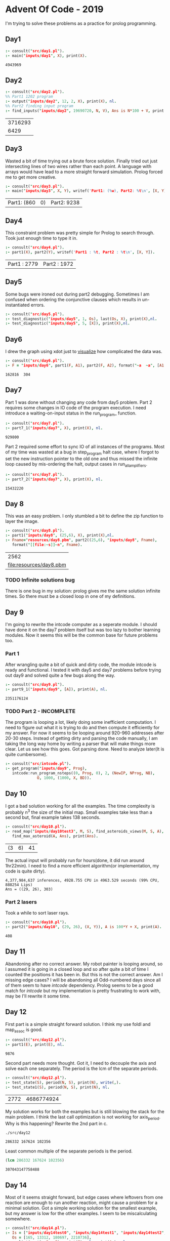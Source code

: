 * Advent Of Code - 2019
I'm trying to solve these problems as a practice for prolog programming.
** Day1
#+BEGIN_SRC prolog :exports both
  :- consult("src/day1.pl").
  :- main("inputs/day1", X), print(X).
#+END_SRC

#+RESULTS:
: 4943969
** Day2
#+BEGIN_SRC prolog :exports both
  :- consult("src/day2.pl").
  %% Part1 1202 program
  :- output("inputs/day2", 12, 2, X), print(X), nl.
  %% Part2 finding input program
  :- find_inputs("inputs/day2", 19690720, N, V), Ans is N*100 + V, print(Ans), nl.
#+END_SRC

#+RESULTS:
| 3716293 |
|    6429 |
** Day3
Wasted a bit of time trying out a brute force solution. Finally tried out just intersecting lines of two wires rather than each point. A language with arrays would have lead to a more straight forward simulation. Prolog forced me to get more creative.
#+BEGIN_SRC prolog :exports both
  :- consult("src/day3.pl").
  :- main("inputs/day3", X, Y), writef('Part1: (%w), Part2: %t\n', [X, Y]).
#+END_SRC

#+RESULTS:
| Part1: (860 | 0) | Part2: 9238 |
** Day4
This constraint problem was pretty simple for Prolog to search through. Took just enough time to type it in.
#+BEGIN_SRC prolog :exports both
  :- consult("src/day4.pl").
  :- part1(X), part2(Y), writef('Part1 : %t, Part2 : %t\n', [X, Y]).
#+END_SRC

#+RESULTS:
| Part1 : 2779 | Part2 : 1972 |
** Day5
Some bugs were ironed out during part2 debugging. Sometimes I am confused when ordering the conjunctive clauses which results in un-instantiated errors.
#+BEGIN_SRC prolog :exports both
  :- consult("src/day5.pl").
  :- test_diagnostic("inputs/day5", 1, Os), last(Os, X), print(X),nl.
  :- test_diagnostic("inputs/day5", 5, [X]), print(X),nl.
#+END_SRC

#+RESULTS:


** Day6
I drew the graph using xdot just to [[file:resources/day6.png][visualize]] how complicated the data was.
#+BEGIN_SRC prolog :exports both
  :- consult("src/day6.pl").
  :- F = "inputs/day6", part1(F, A1), part2(F, A2), format("~a  ~a", [A1, A2]).
#+END_SRC

#+RESULTS:
: 162816  304
** Day7
Part 1 was done without changing any code from day5 problem. Part 2 requires some changes in IO code of the program execution. I need introduce a waiting-on-input status in the run_program_ function.
#+BEGIN_SRC prolog :exports both
  :- consult("src/day7.pl").
  :- part7_1("inputs/day7", X), print(X), nl.
#+END_SRC

#+RESULTS:
: 929800
Part 2 required some effort to sync IO of all instances of the programs. Most of my time was wasted at a bug in step_program halt case, where I forgot to set the new instruction pointer to the old one and thus missed the infinite loop caused by mis-ordering the halt, output cases in run_all_amplifiers.
#+BEGIN_SRC prolog :exports both
  :- consult("src/day7.pl").
  :- part7_2("inputs/day7", X), print(X), nl.
#+END_SRC

#+RESULTS:
: 15432220


** Day 8
This was an easy problem. I only stumbled a bit to define the zip function to layer the image. 
#+BEGIN_SRC prolog :exports both
  :- consult("src/day8.pl").
  :- part1("inputs/day8", (25,6), X), print(X),nl.
  :- Fname="resources/day8.pbm", part2((25,6), "inputs/day8", Fname),
     format("[[file:~s]]~n", Fname).
#+END_SRC

#+RESULTS:
|                    2562 |
| [[file:resources/day8.pbm]] |

*** TODO Infinite solutions bug
There is one bug in my solution: prolog gives me the same solution infinite times. So there must be a closed loop in one of my definitions.

** Day 9
I'm going to rewrite the intcode computer as a seperate module. I should have done it on the day7 problem itself but was too lazy to bother learning modules. Now it seems this will be the common base for future problems too.
*** Part 1
After wrangling quite a bit of quick and dirty code, the module intcode is ready and functional. I tested it with day5 and day7 problems before trying out day9 and solved quite a few bugs along the way.
#+BEGIN_SRC prolog :exports both
  :- consult("src/day9.pl").
  :- part9_1("inputs/day9", [A]), print(A), nl.
#+END_SRC

#+RESULTS:
: 2351176124
*** TODO Part 2 - INCOMPLETE
The program is looping a lot, likely doing some inefficient computation. I need to figure out what it is trying to do and then compute it efficiently for my answer. For now it seems to be looping around 920-960 addresses after 20-30 steps. Instead of getting dirty and parsing the code manually, I am taking the long way home by writing a parser that will make things more clear. Let us see how this goes.
Got parsing done. Need to analyze later(It is quite cumbersome).
#+BEGIN_SRC prolog :exports both
  :- consult("src/intcode.pl").
  :- get_program("inputs/day9", Prog),
     intcode:run_program_nsteps((0, Prog, 0), 2, (NewIP, NProg, NB),
				O, 1000, (1000, X, BD)).
#+END_SRC

#+RESULTS:
** Day 10
I got a bad solution working for all the examples. The time complexity is probably n^3 the size of the initial map. Small examples take less than a second but, final example takes 138 seconds.
#+BEGIN_SRC prolog :exports both
  :- consult("src/day10.pl").
  :- read_map("inputs/day10test3", M, S), find_asteroids_views(M, S, A),
     find_max_asteroid(A, Ans), print(Ans).
#+END_SRC

#+RESULTS:
| (3 | 6) | 41 |
The actual input will probably run for hours(done, it did run around 1hr22min). I need to find a more efficient algorithm(or implementation, my code is quite dirty).
#+BEGIN_EXAMPLE
4,377,984,637 inferences, 4928.755 CPU in 4963.529 seconds (99% CPU, 888254 Lips)
Ans = ((29, 26), 303) 
#+END_EXAMPLE
***  Part 2 lasers
Took a while to sort laser rays.
#+BEGIN_SRC prolog :exports both
  :- consult("src/day10.pl").
  :- part2("inputs/day10", (29, 26), (X, Y)), A is 100*Y + X, print(A).
#+END_SRC

 #+RESULTS:
 : 408
** Day 11
Abandoning after no correct answer. My robot painter is looping around, so I assumed it is going in a closed loop and so after quite a bit of time I counted the positions it has been in. But this is not the correct answer. Am I missing edge cases? I will be abandoning all Odd-numbered days since all of them seem to have /intcode/ dependency. Prolog seems to be a good match for /intcode/ but my implementation is pretty frustrating to work with, may be I'll rewrite it some time.
** Day 12
First part is a simple straight forward solution. I think my use foldl and map_assoc is good.
#+begin_src prolog :exports both
  :- consult("src/day12.pl").
  :- part1(E), print(E), nl.
#+end_src

#+RESULTS:
: 9876
Second part needs more thought. Got it, I need to decouple the axis and solve each one separately. The period is the lcm of the separate periods.
#+begin_src prolog :exports both
  :- consult("src/day12.pl").
  :- test_state(S), period(N, S), print(N), write(,).
  :- test_state1(S), period(N, S), print(N), nl.
#+end_src

#+RESULTS:
| 2772 | 4686774924 |
My solution works for both the examples but is still blowing the stack for the main problem. I think the last call optimization is not working for axis_period. Why is this happening?
Rewrite the 2nd part in c.
#+begin_src sh :exports both
  ./src/day12
#+end_src

#+RESULTS:
: 286332 167624 102356
Least common multiple of the separate periods is the period.
#+begin_src emacs-lisp :exports both
  (lcm 286332 167624 102356)
#+end_src

#+RESULTS:
: 307043147758488
** Day 14
   :BUG-FIXED:
Most of it seems straight forward, but edge cases where leftovers from one reaction are enough to run another reaction, might cause a problem for a minimal solution.
Got a simple working solution for the smallest example, but my answer is low for the other examples. I seem to be miscalculating somewhere.
#+begin_src prolog :exports both
  :- consult("src/day14.pl").
  :- Is = ["inputs/day14test0", "inputs/day14test1", "inputs/day14test2", "inputs/day14test3"],
     Os = [165, 13312, 180697, 2210736],
     maplist(part1, Is, E), print(E), nl, print(Os), nl.
#+end_src

#+RESULTS:
| [165 | 13312 | 180697 | 2210736] |
| [165 | 13312 | 180697 | 2210736] |
   :END:
   #+begin_src prolog :exports both
     :- consult("src/day14.pl").
     :- part1("inputs/day14", N), print(N), nl.
   #+end_src

   #+RESULTS:
   : 1185296

I used the existing code to binary search for the fuel that can be generated by the given ores quantity. I made the assumption that more fuel can be generated by using extras left over from each reaction so I searched for the number (of fuel) that is generated by the given ore quantity.
   #+begin_src prolog :exports both
     :- consult("src/day14.pl").
     :- part2("inputs/day14", N), print(N), nl.
   #+end_src

   #+RESULTS:
   : 1376631
